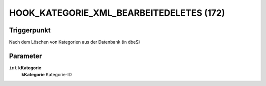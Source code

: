 HOOK_KATEGORIE_XML_BEARBEITEDELETES (172)
=========================================

Triggerpunkt
""""""""""""

Nach dem Löschen von Kategorien aus der Datenbank (in dbeS)

Parameter
"""""""""

``int`` **kKategorie**
    **kKategorie** Kategorie-ID
